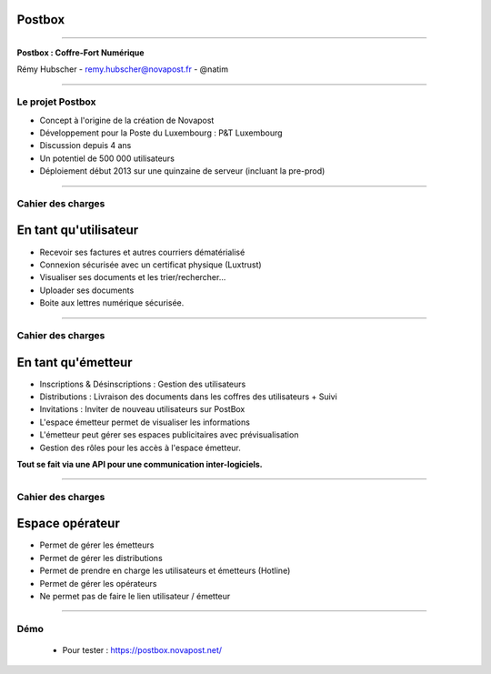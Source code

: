 Postbox
=======

----

.. image:: images/postbox.png

.. class:: center

    **Postbox : Coffre-Fort Numérique**

    Rémy Hubscher - remy.hubscher@novapost.fr - @natim

----

Le projet Postbox
-----------------

- Concept à l'origine de la création de Novapost
- Développement pour la Poste du Luxembourg : P&T Luxembourg
- Discussion depuis 4 ans
- Un potentiel de 500 000 utilisateurs
- Déploiement début 2013 sur une quinzaine de serveur 
  (incluant la pre-prod)

----

Cahier des charges
------------------

En tant qu'utilisateur
======================

- Recevoir ses factures et autres courriers dématérialisé
- Connexion sécurisée avec un certificat physique (Luxtrust)
- Visualiser ses documents et les trier/rechercher...
- Uploader ses documents
- Boite aux lettres numérique sécurisée.

----

Cahier des charges
------------------

En tant qu'émetteur
===================

- Inscriptions & Désinscriptions : Gestion des utilisateurs
- Distributions : Livraison des documents dans les coffres des utilisateurs + Suivi
- Invitations : Inviter de nouveau utilisateurs sur PostBox
- L'espace émetteur permet de visualiser les informations
- L'émetteur peut gérer ses espaces publicitaires avec prévisualisation
- Gestion des rôles pour les accès à l'espace émetteur.

**Tout se fait via une API pour une communication inter-logiciels.**

----

Cahier des charges
------------------

Espace opérateur
================

- Permet de gérer les émetteurs
- Permet de gérer les distributions
- Permet de prendre en charge les utilisateurs et émetteurs (Hotline)
- Permet de gérer les opérateurs
- Ne permet pas de faire le lien utilisateur / émetteur

----

Démo
----

 - Pour tester : https://postbox.novapost.net/
